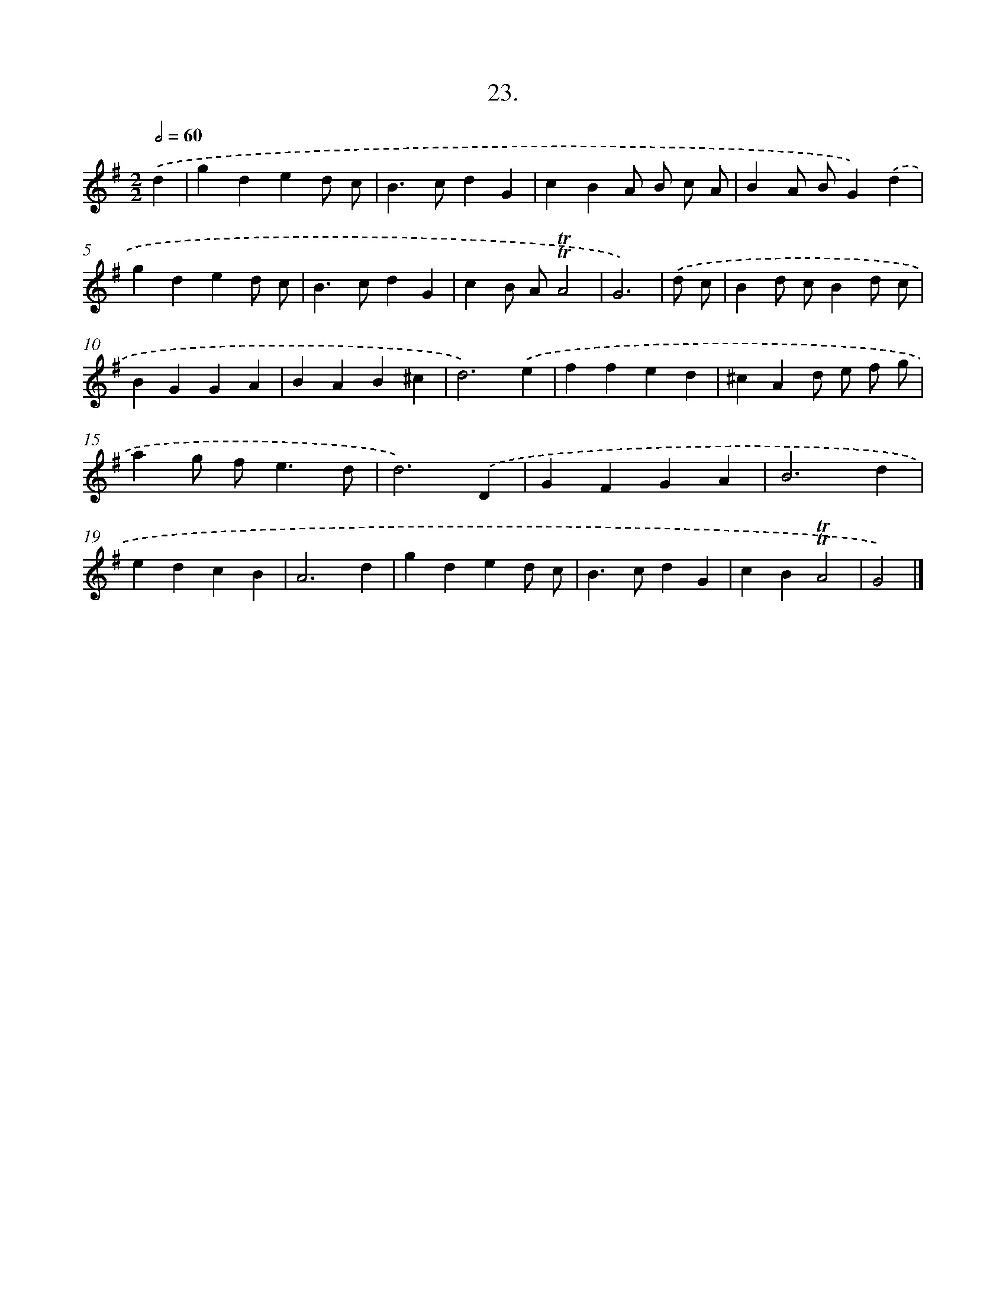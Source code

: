 X: 13734
T: 23.
%%abc-version 2.0
%%abcx-abcm2ps-target-version 5.9.1 (29 Sep 2008)
%%abc-creator hum2abc beta
%%abcx-conversion-date 2018/11/01 14:37:37
%%humdrum-veritas 108241418
%%humdrum-veritas-data 4038370231
%%continueall 1
%%barnumbers 0
L: 1/4
M: 2/2
Q: 1/2=60
K: G clef=treble
.('d [I:setbarnb 1]|
gded/ c/ |
B>cdG |
cBA/ B/ c/ A/ |
BA/ B/G).('d |
gded/ c/ |
B>cdG |
cB/ A/!trill!!trill!A2 |
G3) |
.('d/ c/ [I:setbarnb 9]|
Bd/ c/Bd/ c/ |
BGGA |
BAB^c |
d3).('e |
ffed |
^cAd/ e/ f/ g/ |
ag/ f<ed/ |
d3).('D |
GFGA |
B3d |
edcB |
A3d |
gded/ c/ |
B>cdG |
cB!trill!!trill!A2 |
G2) |]
